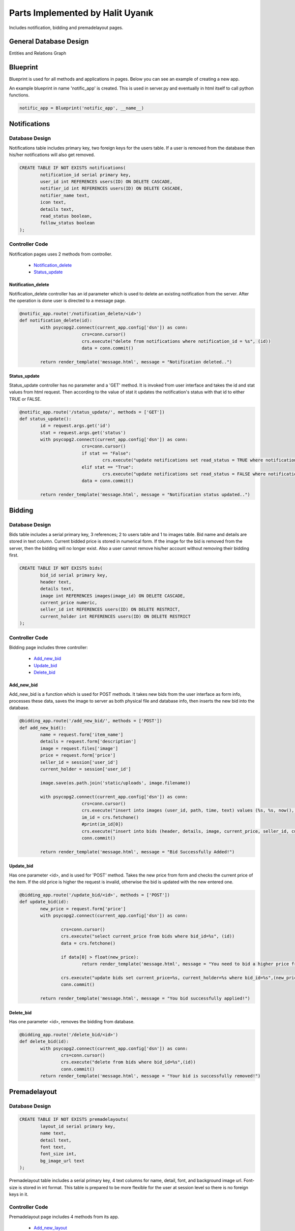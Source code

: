 .. raw:: html

	<style> .danger{color:blue} 
			.figure{width:700px;
					height:600px;}
	</style>

Parts Implemented by Halit Uyanık
=================================

Includes notification, bidding and premadelayout pages.

General Database Design
-----------------------

Entities and Relations Graph

.. figure:: member4er.png

Blueprint
---------

Blueprint is used for all methods and applications in pages. Below you can see an example of creating a new app.

An example blueprint in name 'notific_app' is created. This is used in server.py and eventually in html itself to call python functions. 

.. code-block:: python
	
	notific_app = Blueprint('notific_app', __name__)

Notifications
-------------

Database Design
^^^^^^^^^^^^^^^

Notifications table includes primary key, two foreign keys for the users table. If a user is removed from the database then his/her notifications will also get removed.

.. code-block:: sql

	CREATE TABLE IF NOT EXISTS notifications(
		notification_id serial primary key,
		user_id int REFERENCES users(ID) ON DELETE CASCADE,
		notifier_id int REFERENCES users(ID) ON DELETE CASCADE,
		notifier_name text,
		icon text,
		details text,
		read_status boolean,
		follow_status boolean
	);

Controller Code
^^^^^^^^^^^^^^^

Notification pages uses 2 methods from controller.
	
	* Notification_delete_
	* Status_update_

Notification_delete
~~~~~~~~~~~~~~~~~~~

Notification_delete controller has an id parameter which is used to delete an existing notification from the server. After the operation is done user is directed to a message page.

.. code-block:: python

	@notific_app.route('/notification_delete/<id>')
	def notification_delete(id):
		with psycopg2.connect(current_app.config['dsn']) as conn:           
				crs=conn.cursor()
				crs.execute("delete from notifications where notification_id = %s", (id))
				data = conn.commit()
		
		return render_template('message.html', message = "Notification deleted..")

Status_update
~~~~~~~~~~~~~

Status_update controller has no parameter and a 'GET' method. It is invoked from user interface and takes the id and stat values from html request. Then according to the value of stat it updates the notification's status with that id to either TRUE or FALSE. 

.. code-block:: python

	@notific_app.route('/status_update/', methods = ['GET'])
	def status_update():
		id = request.args.get('id')
		stat = request.args.get('status')
		with psycopg2.connect(current_app.config['dsn']) as conn:           
				crs=conn.cursor()
				if stat == "False":
					crs.execute("update notifications set read_status = TRUE where notification_id = %s", (id))
				elif stat == "True": 
					crs.execute("update notifications set read_status = FALSE where notification_id = %s", (id))
				data = conn.commit()
		
		return render_template('message.html', message = "Notification status updated..")	


Bidding
-------

Database Design
^^^^^^^^^^^^^^^

Bids table includes a serial primary key, 3 references; 2 to users table and 1 to images table. Bid name and details are stored in text column. Current bidded price is stored in numerical form. If the image for the bid is removed from the server, then the bidding will no longer exist. Also a user cannot remove his/her account without removing their bidding first.

.. code-block:: sql

	CREATE TABLE IF NOT EXISTS bids(
		bid_id serial primary key,
		header text,
		details text,
		image int REFERENCES images(image_id) ON DELETE CASCADE,
		current_price numeric,
		seller_id int REFERENCES users(ID) ON DELETE RESTRICT,
		current_holder int REFERENCES users(ID) ON DELETE RESTRICT
	);


Controller Code
^^^^^^^^^^^^^^^

Bidding page includes three controller:
	
	* Add_new_bid_
	* Update_bid_
	* Delete_bid_

Add_new_bid
~~~~~~~~~~~

Add_new_bid is a function which is used for POST methods. It takes new bids from the user interface as form info, processes these data, saves the image to server as both physical file and database info, then inserts the new bid into the database.

.. code-block:: python

	@bidding_app.route('/add_new_bid/', methods = ['POST'])
	def add_new_bid():
		name = request.form['item_name']
		details = request.form['description']
		image = request.files['image']
		price = request.form['price']
		seller_id = session['user_id']
		current_holder = session['user_id']

		image.save(os.path.join('static/uploads', image.filename))
		
		with psycopg2.connect(current_app.config['dsn']) as conn:    
				crs=conn.cursor()
				crs.execute("insert into images (user_id, path, time, text) values (%s, %s, now(), %s) RETURNING image_id", (2, image.filename, details))
				im_id = crs.fetchone()
				#print(im_id[0])
				crs.execute("insert into bids (header, details, image, current_price, seller_id, current_holder) values (%s, %s, %s, %s, %s, %s)", (name, details, im_id[0], price, seller_id, current_holder))
				conn.commit()

		return render_template('message.html', message = "Bid Successfully Added!")

Update_bid
~~~~~~~~~~

Has one parameter <id>, and is used for 'POST' method. Takes the new price from form and checks the current price of the item. If the old price is higher the request is invalid, otherwise the bid is updated with the new entered one.

.. code-block:: python

	@bidding_app.route('/update_bid/<id>', methods = ['POST'])
	def update_bid(id):
		new_price = request.form['price']
		with psycopg2.connect(current_app.config['dsn']) as conn:

			crs=conn.cursor()
			crs.execute("select current_price from bids where bid_id=%s", (id))
			data = crs.fetchone()

			if data[0] > float(new_price):
				return render_template('message.html', message = "You need to bid a higher price from current one!")

			crs.execute("update bids set current_price=%s, current_holder=%s where bid_id=%s",(new_price, session['user_id'], id))
			conn.commit()

		return render_template('message.html', message = "You bid successfully applied!")

Delete_bid
~~~~~~~~~~

Has one parameter <id>, removes the bidding from database.

.. code-block:: python

	@bidding_app.route('/delete_bid/<id>')
	def delete_bid(id):
		with psycopg2.connect(current_app.config['dsn']) as conn:
			crs=conn.cursor()
			crs.execute("delete from bids where bid_id=%s",(id))
			conn.commit()
		return render_template('message.html', message = "Your bid is successfully removed!")    



Premadelayout
-------------

Database Design
^^^^^^^^^^^^^^^

.. code-block:: sql

	CREATE TABLE IF NOT EXISTS premadelayouts(
		layout_id serial primary key,
		name text,
		detail text,
		font text,
		font_size int,
		bg_image_url text
	);

Premadelayout table includes a serial primary key, 4 text columns for name, detail, font, and background image url. Font-size is stored in int format. This table is prepared to be more flexible for the user at session level so there is no foreign keys in it.

Controller Code
^^^^^^^^^^^^^^^

Premadelayout page includes 4 methods from its app.
	
	* Add_new_layout_
	* Layout_delete_
	* Layout_update_
	* Layout_change_

Add_new_layout
~~~~~~~~~~~~~~

When a user wants to add a new bid and fills the form following method is called in server. It requires to be a 'POST' method. 

Form variables are taken, then inserted into the database. After that user is shown an operation message.

.. code-block:: python

	@layout_app.route('/add_new_layout/', methods = ['POST'])
	def add_new_layout():
		name = request.form['name']
		details = request.form['detail']
		font = request.form['font_name']
		font_size = request.form['font_size']
		bg_image = request.form['image_url']

		with psycopg2.connect(current_app.config['dsn']) as conn:    
				crs=conn.cursor()
				crs.execute("insert into premadelayouts (name, detail, font, font_size, bg_image_url) values (%s, %s, %s, %s, %s)", (name, details, font, font_size, bg_image))
				conn.commit()

		return render_template('message.html', message = "Layout Successfully Added!")

Layout_delete
~~~~~~~~~~~~~

User sends the id of the layout they wish to delete to this method, and the respective layout is deleted from database.

.. code-block:: python

	@layout_app.route('/layout_delete/<id>')
	def layout_delete(id):
		with psycopg2.connect(current_app.config['dsn']) as conn:           
				crs=conn.cursor()
				crs.execute("delete from premadelayouts where layout_id = %s", (id))
				data = conn.commit()
		
		return render_template('message.html', message = "Layout deleted..")

Layout_update
~~~~~~~~~~~~~

Layout update works similarly to layout insertion, the variables are taken from the user as a form and those values are processed in the method with updating the layout via its id.

.. code-block:: python

	@layout_app.route('/layout_update/<id>', methods = ['POST'])
	def layout_update(id):
		name = request.form['name']
		details = request.form['detail']
		font = request.form['font_name']
		font_size = request.form['font_size']
		bg_image = request.form['image_url']

		with psycopg2.connect(current_app.config['dsn']) as conn:           
				crs=conn.cursor()
				crs.execute("update premadelayouts set name=%s, detail=%s, font=%s, font_size=%s, bg_image_url=%s where layout_id=%s",(name, details, font, font_size, bg_image, id))
				conn.commit()
		
		return render_template('message.html', message = "Layout updated..")


Layout_change
~~~~~~~~~~~~~

Rather then making a change in database, layout change takes the id of the user selected layout, pulls it from the database and inserts the information to session of the user.

.. code-block:: python

	@layout_app.route('/layout_change/', methods = ['POST'])
	def layout_change():
		lay_id = request.form['layout']
		with psycopg2.connect(current_app.config['dsn']) as conn:           
			crs=conn.cursor()
			crs.execute("select * from premadelayouts where layout_id = %s", (lay_id))
			data = crs.fetchone()
			session['bimg'] = data[5]
			session['font'] = data[3]
			session['font-size'] = data[4]
			conn.commit()
		return render_template('message.html', message = "Layout Changed.")